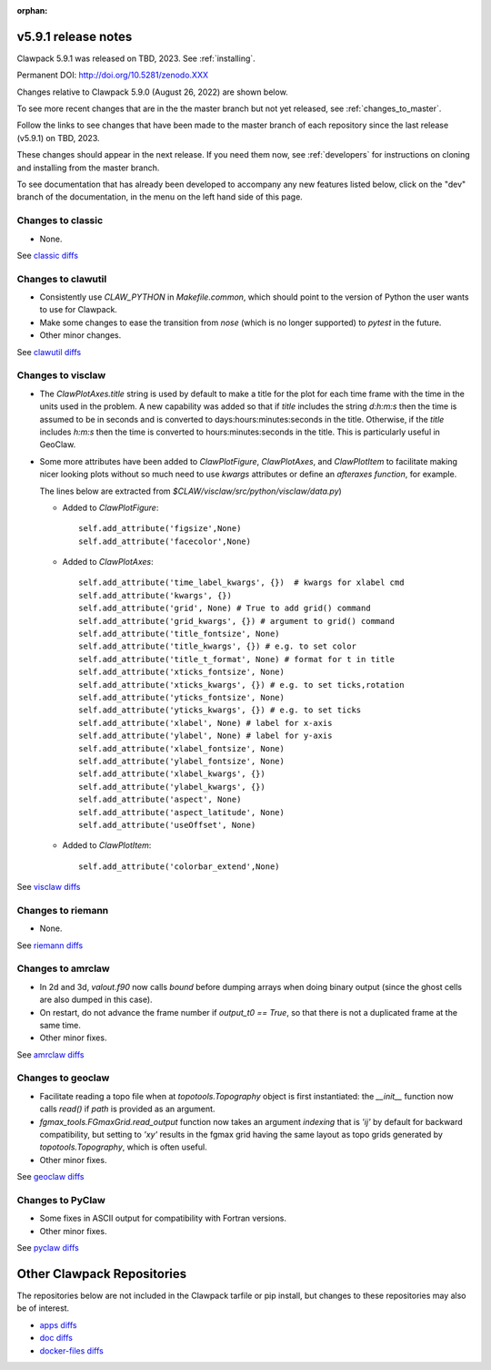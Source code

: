 :orphan:
  
.. _release_5_9_1:

===============================
v5.9.1 release notes
===============================

Clawpack 5.9.1 was released on TBD, 2023. See :ref:`installing`.

Permanent DOI: http://doi.org/10.5281/zenodo.XXX


Changes relative to Clawpack 5.9.0 (August 26, 2022) are shown below.

To see more recent changes that are in the the master branch but not yet
released, see :ref:`changes_to_master`.


Follow the links to see changes that have been made to the master branch of
each repository since the last release (v5.9.1) on TBD, 2023.

These changes should appear in the next release.  If you need them now,
see :ref:`developers` for instructions on cloning and installing from the
master branch. 

To see documentation that has already been developed to accompany any new
features listed below, click on the "dev" branch of the documentation, in
the menu on the left hand side of this page.


Changes to classic
------------------

- None. 

See `classic diffs
<https://github.com/clawpack/classic/compare/v5.9.0...v5.9.1>`_

Changes to clawutil
-------------------

- Consistently use `CLAW_PYTHON` in `Makefile.common`, which should point to
  the version of Python the user wants to use for Clawpack.

- Make some changes to ease the transition from `nose` (which is no longer
  supported) to `pytest` in the future.

- Other minor changes.

See `clawutil diffs
<https://github.com/clawpack/clawutil/compare/v5.9.0...v5.9.1>`_

Changes to visclaw
------------------

- The `ClawPlotAxes.title` string is used by default to make a title for the
  plot for each time frame with the time in the units used in the problem.
  A new capability was added so that if `title` includes the string 
  `d:h:m:s` then the time is assumed to be in seconds and is converted to
  days:hours:minutes:seconds in the title. Otherwise, if the `title` includes
  `h:m:s` then the time is converted to hours:minutes:seconds in the title. 
  This is particularly useful in GeoClaw.

- Some more attributes have been added to `ClawPlotFigure`, `ClawPlotAxes`,
  and `ClawPlotItem`
  to facilitate making nicer looking plots without so much need to use
  `kwargs` attributes or define an `afteraxes function`, for example.

  The lines below are extracted from `$CLAW/visclaw/src/python/visclaw/data.py`)


  - Added to `ClawPlotFigure`::
  
        self.add_attribute('figsize',None)
        self.add_attribute('facecolor',None)

      
  - Added to `ClawPlotAxes`::

        self.add_attribute('time_label_kwargs', {})  # kwargs for xlabel cmd
        self.add_attribute('kwargs', {})
        self.add_attribute('grid', None) # True to add grid() command
        self.add_attribute('grid_kwargs', {}) # argument to grid() command
        self.add_attribute('title_fontsize', None)
        self.add_attribute('title_kwargs', {}) # e.g. to set color
        self.add_attribute('title_t_format', None) # format for t in title
        self.add_attribute('xticks_fontsize', None) 
        self.add_attribute('xticks_kwargs', {}) # e.g. to set ticks,rotation
        self.add_attribute('yticks_fontsize', None) 
        self.add_attribute('yticks_kwargs', {}) # e.g. to set ticks
        self.add_attribute('xlabel', None) # label for x-axis
        self.add_attribute('ylabel', None) # label for y-axis
        self.add_attribute('xlabel_fontsize', None)
        self.add_attribute('ylabel_fontsize', None)
        self.add_attribute('xlabel_kwargs', {})
        self.add_attribute('ylabel_kwargs', {})
        self.add_attribute('aspect', None)
        self.add_attribute('aspect_latitude', None)
        self.add_attribute('useOffset', None)

  - Added to `ClawPlotItem`::

        self.add_attribute('colorbar_extend',None)
 
See `visclaw diffs
<https://github.com/clawpack/visclaw/compare/v5.9.0...v5.9.1>`_

Changes to riemann
------------------

- None.

See `riemann diffs
<https://github.com/clawpack/riemann/compare/v5.9.0...v5.9.1>`_

Changes to amrclaw
------------------

- In 2d and 3d, `valout.f90` now calls `bound` before dumping arrays when doing
  binary output (since the ghost cells are also dumped in this case).
  
- On restart, do not advance the frame number if `output_t0 == True`, so that
  there is not a duplicated frame at the same time.
  
- Other minor fixes.

See `amrclaw diffs
<https://github.com/clawpack/amrclaw/compare/v5.9.0...v5.9.1>`_

Changes to geoclaw
------------------

- Facilitate reading a topo file when at `topotools.Topography` object
  is first instantiated: the `__init__` function now calls `read()` if
  `path` is provided as an argument.

- `fgmax_tools.FGmaxGrid.read_output` function now takes an argument 
  `indexing` that is `'ij'` by default for backward compatibility, but setting
  to `'xy'` results in the fgmax grid having the same layout as topo
  grids generated by `topotools.Topography`, which is often useful.
  
- Other minor fixes.

See `geoclaw diffs <https://github.com/clawpack/geoclaw/compare/v5.9.0...v5.9.1>`_


Changes to PyClaw
------------------

- Some fixes in ASCII  output for compatibility with Fortran versions.

- Other minor fixes.

See `pyclaw diffs <https://github.com/clawpack/pyclaw/compare/v5.9.0...v5.9.1>`_

===========================
Other Clawpack Repositories
===========================

The repositories below are not included in the Clawpack tarfile or pip
install, but changes to these repositories may also be of interest.

- `apps diffs
  <https://github.com/clawpack/apps/compare/v5.9.0...v5.9.1>`_

- `doc diffs
  <https://github.com/clawpack/doc/compare/v5.9.x...dev>`_

- `docker-files diffs
  <https://github.com/clawpack/docker-files/compare/v5.9.0...v5.9.1>`_
